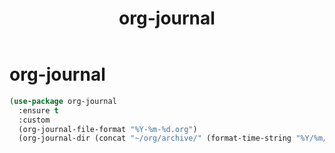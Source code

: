 #+TITLE: org-journal

* org-journal
#+BEGIN_SRC emacs-lisp
(use-package org-journal 
  :ensure t
  :custom
  (org-journal-file-format "%Y-%m-%d.org")
  (org-journal-dir (concat "~/org/archive/" (format-time-string "%Y/%m/"))))



#+END_SRC

